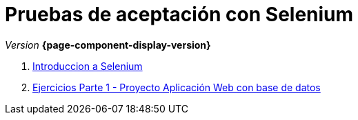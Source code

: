 
////
Nombre y título del trabajo
////
= Pruebas de aceptación con Selenium
:navtitle: Introducción
// Bloque para GitHub, para que al visualizar el .adoc encuentre las figuras.
ifdef::env-github[]
:imagesdir: ../images
:figure-caption: Figura
endif::[]

_Version_ *{page-component-display-version}*



. link:{sectionPath}/selenium-ide-intro.html[Introduccion a Selenium]

. link:{sectionPath}/selenium-ide-ejercicios-crud.html[Ejercicios Parte 1 - Proyecto Aplicación Web con base de datos]

// . link:{sectionPath}/selenium-ide-ejercicios.html[Ejercicios Parte 1 - Proyecto Login]

//. link:docs/selenium-webdriver.html[Selenium WebDriver]

//. link:docs/selenium-jenkins.html[Selenium en Jenkins]
